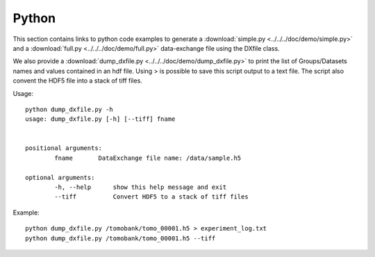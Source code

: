 Python
======

This section contains links to python code examples to generate a :download:`simple.py <../../../doc/demo/simple.py>`
and a :download:`full.py <../../../doc/demo/full.py>` data-exchange file using the DXfile class.

We also provide a  :download:`dump_dxfile.py <../../../doc/demo/dump_dxfile.py>` to print the list of Groups/Datasets names 
and values contained in an hdf file. Using > is possible to save this script output to a text file. The script also convent
the HDF5 file into a stack of tiff files.

Usage: ::

	python dump_dxfile.py -h
	usage: dump_dxfile.py [-h] [--tiff] fname

	
	positional arguments:
  		fname       DataExchange file name: /data/sample.h5

	optional arguments:
  		-h, --help  	show this help message and exit
  		--tiff      	Convert HDF5 to a stack of tiff files

Example: ::

	python dump_dxfile.py /tomobank/tomo_00001.h5 > experiment_log.txt
	python dump_dxfile.py /tomobank/tomo_00001.h5 --tiff




